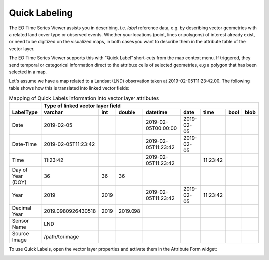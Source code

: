 
==============
Quick Labeling
==============

The EO Time Series Viewer assists you in describing, i.e. *label* reference data, e.g. by describing vector geometries
with a related land cover type or observed events. Whether your
locations (point, lines or polygons) of interest already exist, or need to be digitized on the visualized maps,
in both cases you want to describe them in the attribute table of the vector layer.

The EO Time Series Viewer supports this with "Quick Label" short-cuts from the map context menu. If triggered, they send
temporal or categorical information direct to the attribute cells of selected geometries, e.g a polygon that has been
selected in a map.

.. image:: img/quicklabel_workflow.png

Let's assume we have a map related to a Landsat (LND) observation taken at 2019-02-05T11:23:42.00.
The following table shows how this is translated into linked vector fields:

.. table:: Mapping of Quick Labels information into vector layer attributes

  +-------------------+---------------------+------+----------+---------------------+------------+----------+------+------+
  |                   |                 Type of linked vector layer field                                                 |
  +-------------------+---------------------+------+----------+---------------------+------------+----------+------+------+
  | LabelType         | varchar             | int  | double   | datetime            | date       | time     | bool | blob |
  +===================+=====================+======+==========+=====================+============+==========+======+======+
  | Date              | 2019-02-05          |      |          | 2019-02-05T00:00:00 | 2019-02-05 |          |      |      |
  +-------------------+---------------------+------+----------+---------------------+------------+----------+------+------+
  | Date-Time         | 2019-02-05T11:23:42 |      |          | 2019-02-05T11:23:42 | 2019-02-05 |          |      |      |
  +-------------------+---------------------+------+----------+---------------------+------------+----------+------+------+
  | Time              | 11:23:42            |      |          | 2019-02-05T11:23:42 |            | 11:23:42 |      |      |
  +-------------------+---------------------+------+----------+---------------------+------------+----------+------+------+
  | Day of Year (DOY) | 36                  | 36   | 36       |                     |            |          |      |      |
  +-------------------+---------------------+------+----------+---------------------+------------+----------+------+------+
  | Year              | 2019                | 2019 |          | 2019-02-05T11:23:42 | 2019-02-05 | 11:23:42 |      |      |
  +-------------------+---------------------+------+----------+---------------------+------------+----------+------+------+
  | Decimal Year      | 2019.0980926430518  | 2019 | 2019.098 |                     |            |          |      |      |
  +-------------------+---------------------+------+----------+---------------------+------------+----------+------+------+
  | Sensor Name       | LND                 |      |          |                     |            |          |      |      |
  +-------------------+---------------------+------+----------+---------------------+------------+----------+------+------+
  | Source Image      | /path/to/image      |      |          |                     |            |          |      |      |
  +-------------------+---------------------+------+----------+---------------------+------------+----------+------+------+


To use Quick Labels, open the vector layer properties and activate them in the Attribute Form widget:

.. image:: img/quicklabel_settings.png

